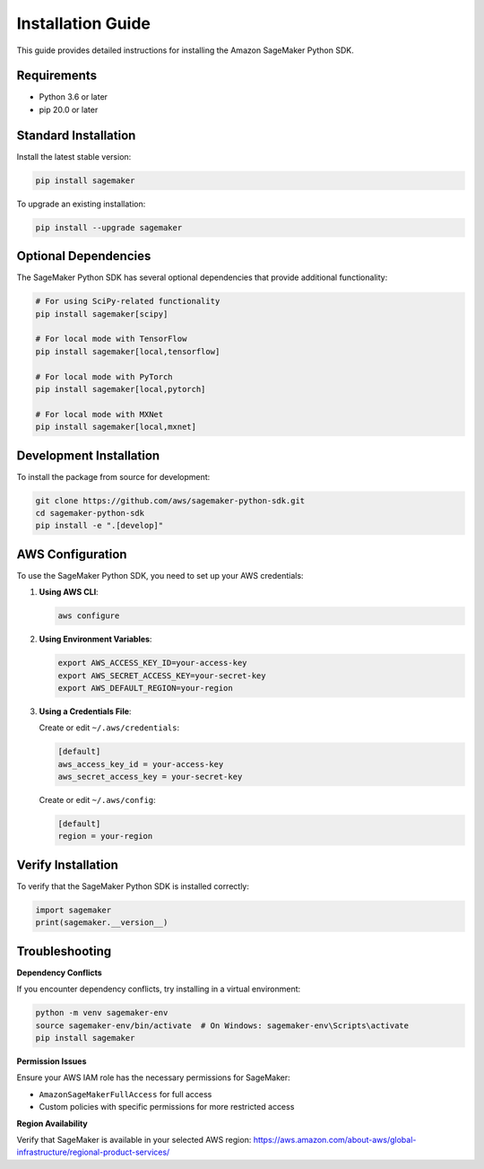 #######################
Installation Guide
#######################

This guide provides detailed instructions for installing the Amazon SageMaker Python SDK.

************
Requirements
************

- Python 3.6 or later
- pip 20.0 or later

*******************
Standard Installation
*******************

Install the latest stable version:

.. code:: bash

   pip install sagemaker

To upgrade an existing installation:

.. code:: bash

   pip install --upgrade sagemaker

*******************
Optional Dependencies
*******************

The SageMaker Python SDK has several optional dependencies that provide additional functionality:

.. code:: bash

   # For using SciPy-related functionality
   pip install sagemaker[scipy]
   
   # For local mode with TensorFlow
   pip install sagemaker[local,tensorflow]
   
   # For local mode with PyTorch
   pip install sagemaker[local,pytorch]
   
   # For local mode with MXNet
   pip install sagemaker[local,mxnet]

*******************
Development Installation
*******************

To install the package from source for development:

.. code:: bash

   git clone https://github.com/aws/sagemaker-python-sdk.git
   cd sagemaker-python-sdk
   pip install -e ".[develop]"

*******************
AWS Configuration
*******************

To use the SageMaker Python SDK, you need to set up your AWS credentials:

1. **Using AWS CLI**:

   .. code:: bash

      aws configure

2. **Using Environment Variables**:

   .. code:: bash

      export AWS_ACCESS_KEY_ID=your-access-key
      export AWS_SECRET_ACCESS_KEY=your-secret-key
      export AWS_DEFAULT_REGION=your-region

3. **Using a Credentials File**:

   Create or edit ``~/.aws/credentials``:

   .. code::

      [default]
      aws_access_key_id = your-access-key
      aws_secret_access_key = your-secret-key

   Create or edit ``~/.aws/config``:

   .. code::

      [default]
      region = your-region

*******************
Verify Installation
*******************

To verify that the SageMaker Python SDK is installed correctly:

.. code:: python

   import sagemaker
   print(sagemaker.__version__)

*******************
Troubleshooting
*******************

**Dependency Conflicts**

If you encounter dependency conflicts, try installing in a virtual environment:

.. code:: bash

   python -m venv sagemaker-env
   source sagemaker-env/bin/activate  # On Windows: sagemaker-env\Scripts\activate
   pip install sagemaker

**Permission Issues**

Ensure your AWS IAM role has the necessary permissions for SageMaker:

- ``AmazonSageMakerFullAccess`` for full access
- Custom policies with specific permissions for more restricted access

**Region Availability**

Verify that SageMaker is available in your selected AWS region:
https://aws.amazon.com/about-aws/global-infrastructure/regional-product-services/